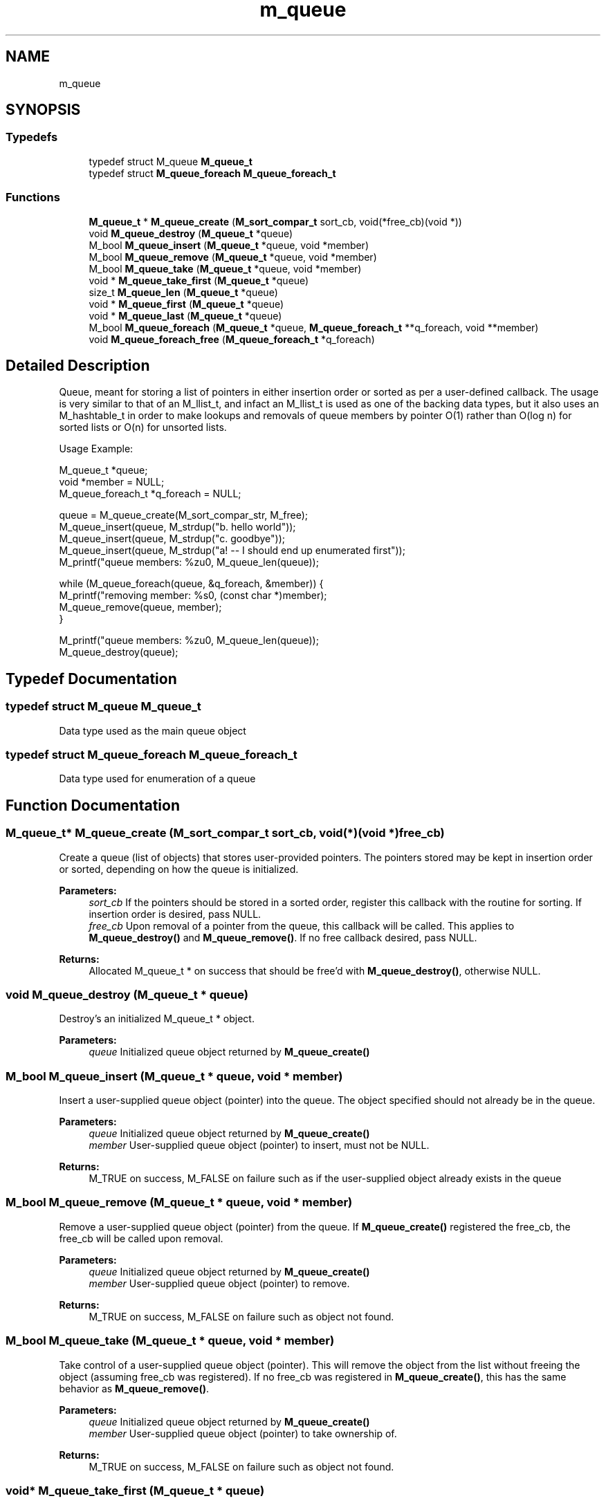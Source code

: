 .TH "m_queue" 3 "Tue Feb 20 2018" "Mstdlib-1.0.0" \" -*- nroff -*-
.ad l
.nh
.SH NAME
m_queue
.SH SYNOPSIS
.br
.PP
.SS "Typedefs"

.in +1c
.ti -1c
.RI "typedef struct M_queue \fBM_queue_t\fP"
.br
.ti -1c
.RI "typedef struct \fBM_queue_foreach\fP \fBM_queue_foreach_t\fP"
.br
.in -1c
.SS "Functions"

.in +1c
.ti -1c
.RI "\fBM_queue_t\fP * \fBM_queue_create\fP (\fBM_sort_compar_t\fP sort_cb, void(*free_cb)(void *))"
.br
.ti -1c
.RI "void \fBM_queue_destroy\fP (\fBM_queue_t\fP *queue)"
.br
.ti -1c
.RI "M_bool \fBM_queue_insert\fP (\fBM_queue_t\fP *queue, void *member)"
.br
.ti -1c
.RI "M_bool \fBM_queue_remove\fP (\fBM_queue_t\fP *queue, void *member)"
.br
.ti -1c
.RI "M_bool \fBM_queue_take\fP (\fBM_queue_t\fP *queue, void *member)"
.br
.ti -1c
.RI "void * \fBM_queue_take_first\fP (\fBM_queue_t\fP *queue)"
.br
.ti -1c
.RI "size_t \fBM_queue_len\fP (\fBM_queue_t\fP *queue)"
.br
.ti -1c
.RI "void * \fBM_queue_first\fP (\fBM_queue_t\fP *queue)"
.br
.ti -1c
.RI "void * \fBM_queue_last\fP (\fBM_queue_t\fP *queue)"
.br
.ti -1c
.RI "M_bool \fBM_queue_foreach\fP (\fBM_queue_t\fP *queue, \fBM_queue_foreach_t\fP **q_foreach, void **member)"
.br
.ti -1c
.RI "void \fBM_queue_foreach_free\fP (\fBM_queue_foreach_t\fP *q_foreach)"
.br
.in -1c
.SH "Detailed Description"
.PP 
Queue, meant for storing a list of pointers in either insertion order or sorted as per a user-defined callback\&. The usage is very similar to that of an M_llist_t, and infact an M_llist_t is used as one of the backing data types, but it also uses an M_hashtable_t in order to make lookups and removals of queue members by pointer O(1) rather than O(log n) for sorted lists or O(n) for unsorted lists\&.
.PP
Usage Example:
.PP
.PP
.nf
M_queue_t         *queue;
void              *member    = NULL;
M_queue_foreach_t *q_foreach = NULL;

queue = M_queue_create(M_sort_compar_str, M_free);
M_queue_insert(queue, M_strdup("b\&. hello world"));
M_queue_insert(queue, M_strdup("c\&. goodbye"));
M_queue_insert(queue, M_strdup("a! -- I should end up enumerated first"));
M_printf("queue members: %zu\n", M_queue_len(queue));

while (M_queue_foreach(queue, &q_foreach, &member)) {
    M_printf("removing member: %s\n", (const char *)member);
    M_queue_remove(queue, member);
}

M_printf("queue members: %zu\n", M_queue_len(queue));
M_queue_destroy(queue);
.fi
.PP
 
.SH "Typedef Documentation"
.PP 
.SS "typedef struct M_queue \fBM_queue_t\fP"
Data type used as the main queue object 
.SS "typedef struct \fBM_queue_foreach\fP \fBM_queue_foreach_t\fP"
Data type used for enumeration of a queue 
.SH "Function Documentation"
.PP 
.SS "\fBM_queue_t\fP* M_queue_create (\fBM_sort_compar_t\fP sort_cb, void(*)(void *) free_cb)"
Create a queue (list of objects) that stores user-provided pointers\&. The pointers stored may be kept in insertion order or sorted, depending on how the queue is initialized\&. 
.PP
\fBParameters:\fP
.RS 4
\fIsort_cb\fP If the pointers should be stored in a sorted order, register this callback with the routine for sorting\&. If insertion order is desired, pass NULL\&. 
.br
\fIfree_cb\fP Upon removal of a pointer from the queue, this callback will be called\&. This applies to \fBM_queue_destroy()\fP and \fBM_queue_remove()\fP\&. If no free callback desired, pass NULL\&. 
.RE
.PP
\fBReturns:\fP
.RS 4
Allocated M_queue_t * on success that should be free'd with \fBM_queue_destroy()\fP, otherwise NULL\&. 
.RE
.PP

.SS "void M_queue_destroy (\fBM_queue_t\fP * queue)"
Destroy's an initialized M_queue_t * object\&. 
.PP
\fBParameters:\fP
.RS 4
\fIqueue\fP Initialized queue object returned by \fBM_queue_create()\fP 
.RE
.PP

.SS "M_bool M_queue_insert (\fBM_queue_t\fP * queue, void * member)"
Insert a user-supplied queue object (pointer) into the queue\&. The object specified should not already be in the queue\&. 
.PP
\fBParameters:\fP
.RS 4
\fIqueue\fP Initialized queue object returned by \fBM_queue_create()\fP 
.br
\fImember\fP User-supplied queue object (pointer) to insert, must not be NULL\&. 
.RE
.PP
\fBReturns:\fP
.RS 4
M_TRUE on success, M_FALSE on failure such as if the user-supplied object already exists in the queue 
.RE
.PP

.SS "M_bool M_queue_remove (\fBM_queue_t\fP * queue, void * member)"
Remove a user-supplied queue object (pointer) from the queue\&. If \fBM_queue_create()\fP registered the free_cb, the free_cb will be called upon removal\&. 
.PP
\fBParameters:\fP
.RS 4
\fIqueue\fP Initialized queue object returned by \fBM_queue_create()\fP 
.br
\fImember\fP User-supplied queue object (pointer) to remove\&. 
.RE
.PP
\fBReturns:\fP
.RS 4
M_TRUE on success, M_FALSE on failure such as object not found\&. 
.RE
.PP

.SS "M_bool M_queue_take (\fBM_queue_t\fP * queue, void * member)"
Take control of a user-supplied queue object (pointer)\&. This will remove the object from the list without freeing the object (assuming free_cb was registered)\&. If no free_cb was registered in \fBM_queue_create()\fP, this has the same behavior as \fBM_queue_remove()\fP\&. 
.PP
\fBParameters:\fP
.RS 4
\fIqueue\fP Initialized queue object returned by \fBM_queue_create()\fP 
.br
\fImember\fP User-supplied queue object (pointer) to take ownership of\&. 
.RE
.PP
\fBReturns:\fP
.RS 4
M_TRUE on success, M_FALSE on failure such as object not found\&. 
.RE
.PP

.SS "void* M_queue_take_first (\fBM_queue_t\fP * queue)"
Take control of the first queue member\&. This will remove the object from the list without freeing the object (assuming free_cb was registered)\&.
.PP
\fBParameters:\fP
.RS 4
\fIqueue\fP Initialized queue object returned by \fBM_queue_create()\fP 
.RE
.PP
\fBReturns:\fP
.RS 4
pointer to first queue object, NULL if none 
.RE
.PP

.SS "size_t M_queue_len (\fBM_queue_t\fP * queue)"
Retrieve the number of items in the specified queue\&. 
.PP
\fBParameters:\fP
.RS 4
\fIqueue\fP Initialized queue object returned by \fBM_queue_create()\fP 
.RE
.PP
\fBReturns:\fP
.RS 4
count of items in the queue\&. 
.RE
.PP

.SS "void* M_queue_first (\fBM_queue_t\fP * queue)"
Retrieve the first queue entry in the specified queue\&. 
.PP
\fBParameters:\fP
.RS 4
\fIqueue\fP Initialized queue object returned by \fBM_queue_create()\fP 
.RE
.PP
\fBReturns:\fP
.RS 4
First queue entry, NULL if no entries 
.RE
.PP

.SS "void* M_queue_last (\fBM_queue_t\fP * queue)"
Retrieve the last queue entry in the specified queue\&. 
.PP
\fBParameters:\fP
.RS 4
\fIqueue\fP Initialized queue object returned by \fBM_queue_create()\fP 
.RE
.PP
\fBReturns:\fP
.RS 4
Last queue entry, NULL if no entries 
.RE
.PP

.SS "M_bool M_queue_foreach (\fBM_queue_t\fP * queue, \fBM_queue_foreach_t\fP ** q_foreach, void ** member)"
Enumerate across all members in the queue\&. This function is designed to be run in a while() loop until it returns M_FALSE\&. The q_foreach parameter will be automatically deallocated if this returns M_FALSE, otherwise if breaking out of the loop early, M_queue_foreach_free must be called\&.
.PP
During an enumeration, it is allowable to remove the \fIcurrent\fP member from the queue\&. It is undefined behavior to remove any other member during an enumeration\&. Addition to the queue is also allowed during an enumeration, however it is not defined if the new value will end up in the enumerated set\&. 
.PP
\fBParameters:\fP
.RS 4
\fIqueue\fP Initialized queue object returned by \fBM_queue_create()\fP 
.br
\fIq_foreach\fP M_queue_foreach_t * passed By Reference, and initialized to NULL before the first call to \fBM_queue_foreach()\fP\&. The value returned is not meant to be interpreted and must be passed back in, unmodified to the next call of \fBM_queue_foreach()\fP\&. If breaking out of the loop prior to \fBM_queue_foreach()\fP returning M_FALSE, this object should be free'd with \fBM_queue_foreach_free()\fP\&. 
.br
\fImember\fP Pointer to member to be filled in, passed By Reference\&. This value will be populated with the current member in the enumeration\&. Must not be NULL\&. 
.RE
.PP
\fBReturns:\fP
.RS 4
M_TRUE if there are more members to enumerate, M_FALSE if no more members and no result was returned\&. 
.RE
.PP

.SS "void M_queue_foreach_free (\fBM_queue_foreach_t\fP * q_foreach)"
Free's the M_queue_foreach_t * filled in by M_queue_foreach\&. This only needs to be called if the enumeration was ended early and not allowed to run to completion\&. NOTE: This may currently be a no-op if q_foreach just references an internal pointer\&. 
.PP
\fBParameters:\fP
.RS 4
\fIq_foreach\fP M_queue_foreach_t * initialized by M_queue_foreach\&. 
.RE
.PP

.SH "Author"
.PP 
Generated automatically by Doxygen for Mstdlib-1\&.0\&.0 from the source code\&.
